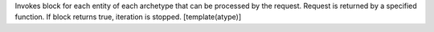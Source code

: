 Invokes block for each entity of each archetype that can be processed by the request.
Request is returned by a specified function.
If block returns true, iteration is stopped.
[template(atype)]
